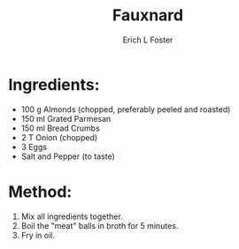 #+TITLE:       Fauxnard
#+AUTHOR:      Erich L Foster
#+EMAIL:       erichlf@gmail.com
#+URI:         /Recipes/VeggieMeats/Fauxnard
#+KEYWORDS:    veggie meat
#+TAGS:        :veggie:meat:
#+LANGUAGE:    en
#+OPTIONS:     H:3 num:nil toc:nil \n:nil ::t |:t ^:nil -:nil f:t *:t <:t
#+DESCRIPTION: Fauxnard
* Ingredients:
- 100 g Almonds (chopped, preferably peeled and roasted)
- 150 ml Grated Parmesan
- 150 ml Bread Crumbs
- 2 T Onion (chopped)
- 3 Eggs
- Salt and Pepper (to taste)

* Method:
1. Mix all ingredients together.
2. Boil the "meat" balls in broth for 5 minutes.
3. Fry in oil.
